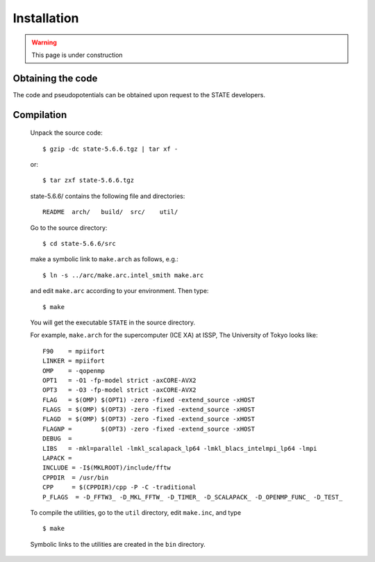 ============
Installation
============

.. warning::
	This page is under construction

Obtaining the code
==================

The code and pseudopotentials can be obtained upon request to the STATE developers.

Compilation
===========


  Unpack the source code::

    $ gzip -dc state-5.6.6.tgz | tar xf -

  or::

    $ tar zxf state-5.6.6.tgz

  state-5.6.6/ contains the following file and directories::

    README  arch/   build/  src/    util/

  Go to the source directory::

    $ cd state-5.6.6/src


  make a symbolic link to ``make.arch`` as follows, e.g.::

    $ ln -s ../arc/make.arc.intel_smith make.arc

  and edit ``make.arc`` according to your environment. Then type::

    $ make

  You will get the executable ``STATE`` in the source directory.


  For example, ``make.arch`` for the supercomputer (ICE XA) at ISSP, The University of Tokyo looks like::

    F90    = mpiifort
    LINKER = mpiifort
    OMP    = -qopenmp
    OPT1   = -O1 -fp-model strict -axCORE-AVX2
    OPT3   = -O3 -fp-model strict -axCORE-AVX2
    FLAG   = $(OMP) $(OPT1) -zero -fixed -extend_source -xHOST
    FLAGS  = $(OMP) $(OPT3) -zero -fixed -extend_source -xHOST
    FLAGD  = $(OMP) $(OPT3) -zero -fixed -extend_source -xHOST
    FLAGNP =        $(OPT3) -zero -fixed -extend_source -xHOST
    DEBUG  = 
    LIBS   = -mkl=parallel -lmkl_scalapack_lp64 -lmkl_blacs_intelmpi_lp64 -lmpi
    LAPACK =
    INCLUDE = -I$(MKLROOT)/include/fftw
    CPPDIR  = /usr/bin
    CPP     = $(CPPDIR)/cpp -P -C -traditional
    P_FLAGS  = -D_FFTW3_ -D_MKL_FFTW_ -D_TIMER_ -D_SCALAPACK_ -D_OPENMP_FUNC_ -D_TEST_
  

  To compile the utilities, go to the ``util`` directory, edit ``make.inc``, and type ::

    $ make

  Symbolic links to the utilities are created in the ``bin`` directory.
